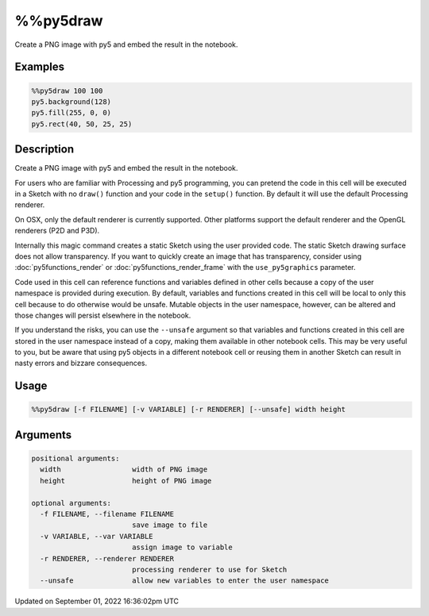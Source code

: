 %%py5draw
=========

Create a PNG image with py5 and embed the result in the notebook.

Examples
--------

.. raw:: html

    <div class="example-table">

.. raw:: html

    <div class="example-row"><div class="example-cell-image">

.. image:: /images/reference/Py5Magics_py5draw_0.png
    :alt: example picture for %%py5draw

.. raw:: html

    </div><div class="example-cell-code">

.. code:: python

    %%py5draw 100 100
    py5.background(128)
    py5.fill(255, 0, 0)
    py5.rect(40, 50, 25, 25)

.. raw:: html

    </div></div>

.. raw:: html

    </div>

Description
-----------

Create a PNG image with py5 and embed the result in the notebook.

For users who are familiar with Processing and py5 programming, you can pretend the code in this cell will be executed in a Sketch with no ``draw()`` function and your code in the ``setup()`` function. By default it will use the default Processing renderer.

On OSX, only the default renderer is currently supported. Other platforms support the default renderer and the OpenGL renderers (P2D and P3D).

Internally this magic command creates a static Sketch using the user provided code. The static Sketch drawing surface does not allow transparency. If you want to quickly create an image that has transparency, consider using :doc:`py5functions_render` or :doc:`py5functions_render_frame` with the ``use_py5graphics`` parameter.

Code used in this cell can reference functions and variables defined in other cells because a copy of the user namespace is provided during execution. By default, variables and functions created in this cell will be local to only this cell because to do otherwise would be unsafe. Mutable objects in the user namespace, however, can be altered and those changes will persist elsewhere in the notebook.

If you understand the risks, you can use the ``--unsafe`` argument so that variables and functions created in this cell are stored in the user namespace instead of a copy, making them available in other notebook cells. This may be very useful to you, but be aware that using py5 objects in a different notebook cell or reusing them in another Sketch can result in nasty errors and bizzare consequences.

Usage
-----

.. code::

    %%py5draw [-f FILENAME] [-v VARIABLE] [-r RENDERER] [--unsafe] width height

Arguments
---------

.. code::

    positional arguments:
      width                 width of PNG image
      height                height of PNG image

    optional arguments:
      -f FILENAME, --filename FILENAME
                            save image to file
      -v VARIABLE, --var VARIABLE
                            assign image to variable
      -r RENDERER, --renderer RENDERER
                            processing renderer to use for Sketch
      --unsafe              allow new variables to enter the user namespace

Updated on September 01, 2022 16:36:02pm UTC

